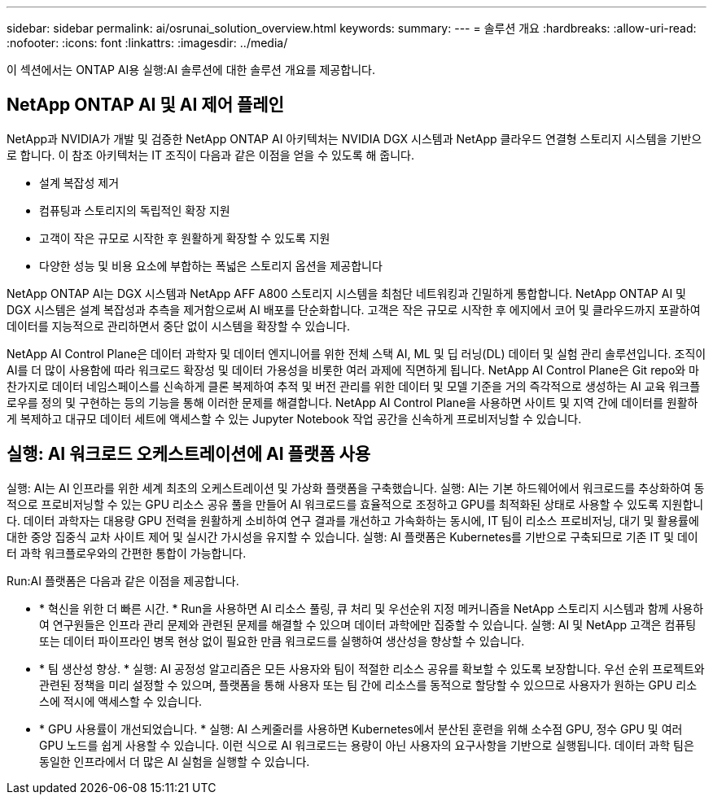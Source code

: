 ---
sidebar: sidebar 
permalink: ai/osrunai_solution_overview.html 
keywords:  
summary:  
---
= 솔루션 개요
:hardbreaks:
:allow-uri-read: 
:nofooter: 
:icons: font
:linkattrs: 
:imagesdir: ../media/


[role="lead"]
이 섹션에서는 ONTAP AI용 실행:AI 솔루션에 대한 솔루션 개요를 제공합니다.



== NetApp ONTAP AI 및 AI 제어 플레인

NetApp과 NVIDIA가 개발 및 검증한 NetApp ONTAP AI 아키텍처는 NVIDIA DGX 시스템과 NetApp 클라우드 연결형 스토리지 시스템을 기반으로 합니다. 이 참조 아키텍처는 IT 조직이 다음과 같은 이점을 얻을 수 있도록 해 줍니다.

* 설계 복잡성 제거
* 컴퓨팅과 스토리지의 독립적인 확장 지원
* 고객이 작은 규모로 시작한 후 원활하게 확장할 수 있도록 지원
* 다양한 성능 및 비용 요소에 부합하는 폭넓은 스토리지 옵션을 제공합니다


NetApp ONTAP AI는 DGX 시스템과 NetApp AFF A800 스토리지 시스템을 최첨단 네트워킹과 긴밀하게 통합합니다. NetApp ONTAP AI 및 DGX 시스템은 설계 복잡성과 추측을 제거함으로써 AI 배포를 단순화합니다. 고객은 작은 규모로 시작한 후 에지에서 코어 및 클라우드까지 포괄하여 데이터를 지능적으로 관리하면서 중단 없이 시스템을 확장할 수 있습니다.

NetApp AI Control Plane은 데이터 과학자 및 데이터 엔지니어를 위한 전체 스택 AI, ML 및 딥 러닝(DL) 데이터 및 실험 관리 솔루션입니다. 조직이 AI를 더 많이 사용함에 따라 워크로드 확장성 및 데이터 가용성을 비롯한 여러 과제에 직면하게 됩니다. NetApp AI Control Plane은 Git repo와 마찬가지로 데이터 네임스페이스를 신속하게 클론 복제하여 추적 및 버전 관리를 위한 데이터 및 모델 기준을 거의 즉각적으로 생성하는 AI 교육 워크플로우를 정의 및 구현하는 등의 기능을 통해 이러한 문제를 해결합니다. NetApp AI Control Plane을 사용하면 사이트 및 지역 간에 데이터를 원활하게 복제하고 대규모 데이터 세트에 액세스할 수 있는 Jupyter Notebook 작업 공간을 신속하게 프로비저닝할 수 있습니다.



== 실행: AI 워크로드 오케스트레이션에 AI 플랫폼 사용

실행: AI는 AI 인프라를 위한 세계 최초의 오케스트레이션 및 가상화 플랫폼을 구축했습니다. 실행: AI는 기본 하드웨어에서 워크로드를 추상화하여 동적으로 프로비저닝할 수 있는 GPU 리소스 공유 풀을 만들어 AI 워크로드를 효율적으로 조정하고 GPU를 최적화된 상태로 사용할 수 있도록 지원합니다. 데이터 과학자는 대용량 GPU 전력을 원활하게 소비하여 연구 결과를 개선하고 가속화하는 동시에, IT 팀이 리소스 프로비저닝, 대기 및 활용률에 대한 중앙 집중식 교차 사이트 제어 및 실시간 가시성을 유지할 수 있습니다. 실행: AI 플랫폼은 Kubernetes를 기반으로 구축되므로 기존 IT 및 데이터 과학 워크플로우와의 간편한 통합이 가능합니다.

Run:AI 플랫폼은 다음과 같은 이점을 제공합니다.

* * 혁신을 위한 더 빠른 시간. * Run을 사용하면 AI 리소스 풀링, 큐 처리 및 우선순위 지정 메커니즘을 NetApp 스토리지 시스템과 함께 사용하여 연구원들은 인프라 관리 문제와 관련된 문제를 해결할 수 있으며 데이터 과학에만 집중할 수 있습니다. 실행: AI 및 NetApp 고객은 컴퓨팅 또는 데이터 파이프라인 병목 현상 없이 필요한 만큼 워크로드를 실행하여 생산성을 향상할 수 있습니다.
* * 팀 생산성 향상. * 실행: AI 공정성 알고리즘은 모든 사용자와 팀이 적절한 리소스 공유를 확보할 수 있도록 보장합니다. 우선 순위 프로젝트와 관련된 정책을 미리 설정할 수 있으며, 플랫폼을 통해 사용자 또는 팀 간에 리소스를 동적으로 할당할 수 있으므로 사용자가 원하는 GPU 리소스에 적시에 액세스할 수 있습니다.
* * GPU 사용률이 개선되었습니다. * 실행: AI 스케줄러를 사용하면 Kubernetes에서 분산된 훈련을 위해 소수점 GPU, 정수 GPU 및 여러 GPU 노드를 쉽게 사용할 수 있습니다. 이런 식으로 AI 워크로드는 용량이 아닌 사용자의 요구사항을 기반으로 실행됩니다. 데이터 과학 팀은 동일한 인프라에서 더 많은 AI 실험을 실행할 수 있습니다.

